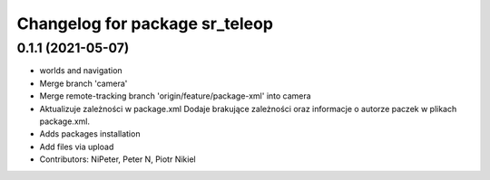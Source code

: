 ^^^^^^^^^^^^^^^^^^^^^^^^^^^^^^^
Changelog for package sr_teleop
^^^^^^^^^^^^^^^^^^^^^^^^^^^^^^^

0.1.1 (2021-05-07)
------------------
* worlds and navigation
* Merge branch 'camera'
* Merge remote-tracking branch 'origin/feature/package-xml' into camera
* Aktualizuje zależności w package.xml
  Dodaje brakujące zależności oraz informacje o autorze paczek w plikach package.xml.
* Adds packages installation
* Add files via upload
* Contributors: NiPeter, Peter N, Piotr Nikiel
